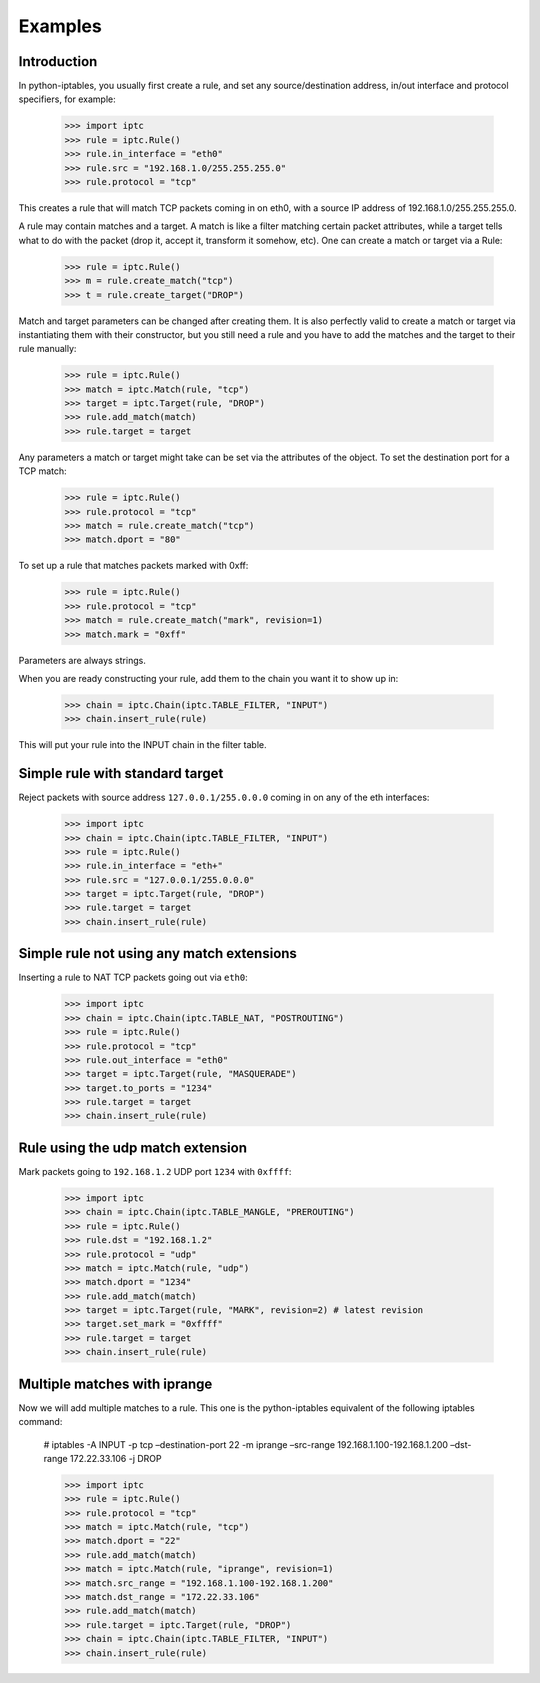 Examples
========

Introduction
------------

In python-iptables, you usually first create a rule, and set any
source/destination address, in/out interface and protocol specifiers, for
example:

    >>> import iptc
    >>> rule = iptc.Rule()
    >>> rule.in_interface = "eth0"
    >>> rule.src = "192.168.1.0/255.255.255.0"
    >>> rule.protocol = "tcp"

This creates a rule that will match TCP packets coming in on eth0, with a
source IP address of 192.168.1.0/255.255.255.0.

A rule may contain matches and a target. A match is like a filter matching
certain packet attributes, while a target tells what to do with the packet
(drop it, accept it, transform it somehow, etc). One can create a match or
target via a Rule:

    >>> rule = iptc.Rule()
    >>> m = rule.create_match("tcp")
    >>> t = rule.create_target("DROP")

Match and target parameters can be changed after creating them. It is also
perfectly valid to create a match or target via instantiating them with
their constructor, but you still need a rule and you have to add the matches
and the target to their rule manually:

    >>> rule = iptc.Rule()
    >>> match = iptc.Match(rule, "tcp")
    >>> target = iptc.Target(rule, "DROP")
    >>> rule.add_match(match)
    >>> rule.target = target

Any parameters a match or target might take can be set via the attributes of
the object. To set the destination port for a TCP match:

    >>> rule = iptc.Rule()
    >>> rule.protocol = "tcp"
    >>> match = rule.create_match("tcp")
    >>> match.dport = "80"

To set up a rule that matches packets marked with 0xff:

    >>> rule = iptc.Rule()
    >>> rule.protocol = "tcp"
    >>> match = rule.create_match("mark", revision=1)
    >>> match.mark = "0xff"

Parameters are always strings.

When you are ready constructing your rule, add them to the chain you want it
to show up in:

    >>> chain = iptc.Chain(iptc.TABLE_FILTER, "INPUT")
    >>> chain.insert_rule(rule)

This will put your rule into the INPUT chain in the filter table.

Simple rule with standard target
--------------------------------

Reject packets with source address ``127.0.0.1/255.0.0.0`` coming in on any of
the eth interfaces:

    >>> import iptc
    >>> chain = iptc.Chain(iptc.TABLE_FILTER, "INPUT")
    >>> rule = iptc.Rule()
    >>> rule.in_interface = "eth+"
    >>> rule.src = "127.0.0.1/255.0.0.0"
    >>> target = iptc.Target(rule, "DROP")
    >>> rule.target = target
    >>> chain.insert_rule(rule)

Simple rule not using any match extensions
------------------------------------------

Inserting a rule to NAT TCP packets going out via ``eth0``:

    >>> import iptc
    >>> chain = iptc.Chain(iptc.TABLE_NAT, "POSTROUTING")
    >>> rule = iptc.Rule()
    >>> rule.protocol = "tcp"
    >>> rule.out_interface = "eth0"
    >>> target = iptc.Target(rule, "MASQUERADE")
    >>> target.to_ports = "1234"
    >>> rule.target = target
    >>> chain.insert_rule(rule)

Rule using the udp match extension
----------------------------------

Mark packets going to ``192.168.1.2`` UDP port ``1234`` with ``0xffff``:

    >>> import iptc
    >>> chain = iptc.Chain(iptc.TABLE_MANGLE, "PREROUTING")
    >>> rule = iptc.Rule()
    >>> rule.dst = "192.168.1.2"
    >>> rule.protocol = "udp"
    >>> match = iptc.Match(rule, "udp")
    >>> match.dport = "1234"
    >>> rule.add_match(match)
    >>> target = iptc.Target(rule, "MARK", revision=2) # latest revision
    >>> target.set_mark = "0xffff"
    >>> rule.target = target
    >>> chain.insert_rule(rule)

Multiple matches with iprange
-----------------------------

Now we will add multiple matches to a rule. This one is the python-iptables
equivalent of the following iptables command:

    # iptables -A INPUT -p tcp –destination-port 22 -m iprange –src-range 192.168.1.100-192.168.1.200 –dst-range 172.22.33.106 -j DROP

    >>> import iptc
    >>> rule = iptc.Rule()
    >>> rule.protocol = "tcp"
    >>> match = iptc.Match(rule, "tcp")
    >>> match.dport = "22"
    >>> rule.add_match(match)
    >>> match = iptc.Match(rule, "iprange", revision=1)
    >>> match.src_range = "192.168.1.100-192.168.1.200"
    >>> match.dst_range = "172.22.33.106"
    >>> rule.add_match(match)
    >>> rule.target = iptc.Target(rule, "DROP")
    >>> chain = iptc.Chain(iptc.TABLE_FILTER, "INPUT")
    >>> chain.insert_rule(rule)
